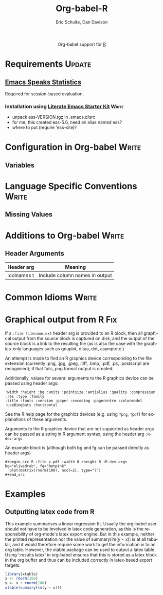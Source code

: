 #+OPTIONS:    H:3 num:nil toc:2 \n:nil @:t ::t |:t ^:{} -:t f:t *:t TeX:t LaTeX:t skip:nil d:(HIDE) tags:not-in-toc
#+STARTUP:    align fold nodlcheck hidestars oddeven lognotestate hideblocks
#+SEQ_TODO:   TODO(t) INPROGRESS(i) WAITING(w@) | DONE(d) CANCELED(c@)
#+TAGS:       Write(w) Update(u) Fix(f) Check(c) noexport(n)
#+TITLE:      Org-babel-R
#+AUTHOR:     Eric Schulte, Dan Davison
#+EMAIL:      schulte.eric at gmail dot com, davison at stats dot ox dot ac dot uk
#+LANGUAGE:   en
#+STYLE:      <style type="text/css">#outline-container-introduction{ clear:both; }</style>

#+begin_html
  <div id="subtitle" style="float: center; text-align: center;">
  <p>
  Org-babel support for
  <a href="http://www.r-project.org/">R</a>
  </p>
  <p>
  <a href="http://www.r-project.org/">
  <img src="http://www.r-project.org/Rlogo.jpg"/>
  </a>
  </p>
  </div>
#+end_html

* Notes                                                            :noexport:
** Template Design
  - What the user wants to know:
    - Required software
    - How to install it
    - How to configure it in Org-babel
    - Org-babel conventions that might affect the language
    - How it modifies Org-babel
    - Common ways to use it
** Queries
   - Eric, I think you should name your starter kit Literate Emacs
     Starter Kit (LESK).  I've taken the liberty of labeling the link
     to it that way below.  Is that OK?
   - I think LESK is a couple of steps away from being useful to Lisp
     illiterates (like me).  I'm thinking of LESK for Lisp
     IlliteraTEs, or LESK LITE.  Is that anathema?
 
** Comments
   - I'm not sure how you two use tags.  I've used :Fix on Dan's
     Graphical output, because I think it should be parceled out to
     various sections of the template, and not because I think it
     needs fixing in and of itself.

* Requirements                                                       :Update:
** [[http://ess.r-project.org/][Emacs Speaks Statistics]] 
   Required for session-based evaluation.
*** Installation using  [[http://github.com/eschulte/emacs-starter-kit/tree/master][Literate Emacs Starter Kit]]                    :Write:
    - unpack ess-VERSION.tgz in .emacs.d/src
    - for me, this created ess-5.6, need an alias named ess?
    - where to put (require 'ess-site)?
* Configuration in Org-babel                                          :Write:
** Variables
* Language Specific Conventions                                       :Write:
** Missing Values
* Additions to Org-babel                                              :Write:
** Header Arguments
| Header arg  | Meaning                        |
|-------------+--------------------------------|
| :colnames t | Include column names in output |
* Common Idioms                                                       :Write:
* Graphical output from R                                               :Fix:
    If a =:file filename.ext= header arg is provided to an R block,
    then all graphical output from the source block is captured on
    disk, and the output of the source block is a link to the
    resulting file (as is also the case with the graphics-only
    languages such as gnuplot, ditaa, dot, asymptote.)

    An attempt is made to find an R graphics device corresponding to
    the file extension (currently .png, .jpg, .jpeg, .tiff, .bmp,
    .pdf, .ps, .postscript are recognised); if that fails, png format
    output is created.
    
    Additionally, values for several arguments to the R graphics
    device can be passed using header args:
    
#+begin_example 
    :width :height :bg :units :pointsize :antialias :quality :compression :res :type :family
    :title :fonts :version :paper :encoding :pagecentre :colormodel :useDingbats :horizontal
#+end_example
    
    See the R help page for the graphics devices (e.g. using =?png=,
    =?pdf=) for explanations of these arguments.

    Arguments to the R graphics device that are not supported as header
    args can be passed as a string in R argument syntax, using the header
    arg =:R-dev-args=
    
    An example block is (although both bg and fg can be passed directly as
    header args)
    
#+begin_example 
    #+begin_src R :file z.pdf :width 8 :height 8 :R-dev-args bg="olivedrab", fg="hotpink"
      plot(matrix(rnorm(100), ncol=2), type="l")
    #+end_src
#+end_example
* Examples
** Outputting latex code from R
This example summarises a linear regression fit. Usually the org-babel
user should not have to be involved in latex code generation, as this
is the responsibility of org-mode's latex export engine. But in this
example, neither the printed representation nor the value of
summary(lm(y ~ x)) is at all tabular, and it would therefore require
some work to get the information in to an org table. However, the
xtable package can be used to output a latex table. Using ':results
latex' in org-babel ensures that this is stored as a latex block in
the org buffer and thus can be included correctly in latex-based
export targets.

#+begin_src R :results output latex
library(xtable)
x <- rnorm(100)
y <- x + rnorm(100)
xtable(summary(lm(y ~ x)))
#+end_src

#+results:
#+BEGIN_LaTeX
% latex table generated in R 2.9.2 by xtable 1.5-5 package
% Wed Dec  9 17:17:53 2009
\begin{table}[ht]
\begin{center}
\begin{tabular}{rrrrr}
  \hline
 & Estimate & Std. Error & t value & Pr($>$$|$t$|$) \\ 
  \hline
(Intercept) & -0.0743 & 0.0969 & -0.77 & 0.4454 \\ 
  x & 1.0707 & 0.0923 & 11.60 & 0.0000 \\ 
   \hline
\end{tabular}
\end{center}
\end{table}
#+END_LaTeX
